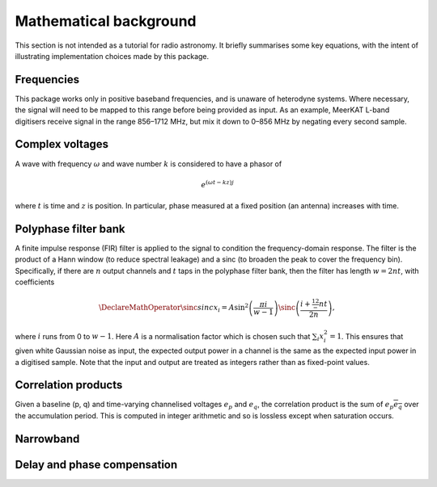 Mathematical background
=======================

This section is not intended as a tutorial for radio astronomy. It briefly
summarises some key equations, with the intent of illustrating implementation
choices made by this package.

Frequencies
-----------
This package works only in positive baseband frequencies, and is unaware of
heterodyne systems. Where necessary, the signal will need to be mapped to this
range before being provided as input. As an example, MeerKAT L-band digitisers
receive signal in the range 856–1712 MHz, but mix it down to 0–856 MHz by
negating every second sample.

Complex voltages
----------------
A wave with frequency :math:`\omega` and wave number :math:`k` is considered
to have a phasor of

.. math::

   e^{(\omega t - kz)j}

where :math:`t` is time and :math:`z` is position. In particular, phase
measured at a fixed position (an antenna) increases with time.

Polyphase filter bank
---------------------
A finite impulse response (FIR) filter is applied to the signal to condition
the frequency-domain response. The filter is the product of a Hann window (to
reduce spectral leakage) and a sinc (to broaden the peak to cover the
frequency bin). Specifically, if there are :math:`n` output channels and
:math:`t` taps in the polyphase filter bank, then the filter has length
:math:`w = 2nt`, with coefficients

.. math::

   \DeclareMathOperator{\sinc}{sinc}
   x_i = A\sin^2\left(\frac{\pi i}{w - 1}\right)
         \sinc\left(\frac{i + \tfrac 12 - nt}{2n}\right),

where :math:`i` runs from 0 to :math:`w - 1`. Here :math:`A` is a
normalisation factor which is chosen such that :math:`\sum_i x_i^2 = 1`. This
ensures that given white Gaussian noise as input, the expected output power
in a channel is the same as the expected input power in a digitised sample.
Note that the input and output are treated as integers rather than as
fixed-point values.

Correlation products
--------------------
Given a baseline (p, q) and time-varying channelised voltages :math:`e_p` and
:math:`e_q`, the correlation product is the sum of :math:`e_p \overline{e_q}`
over the accumulation period. This is computed in integer arithmetic and so is
lossless except when saturation occurs.

Narrowband
----------
.. todo:: Document the down-conversion filter

Delay and phase compensation
----------------------------
.. todo:: Document delay and phase compensation

